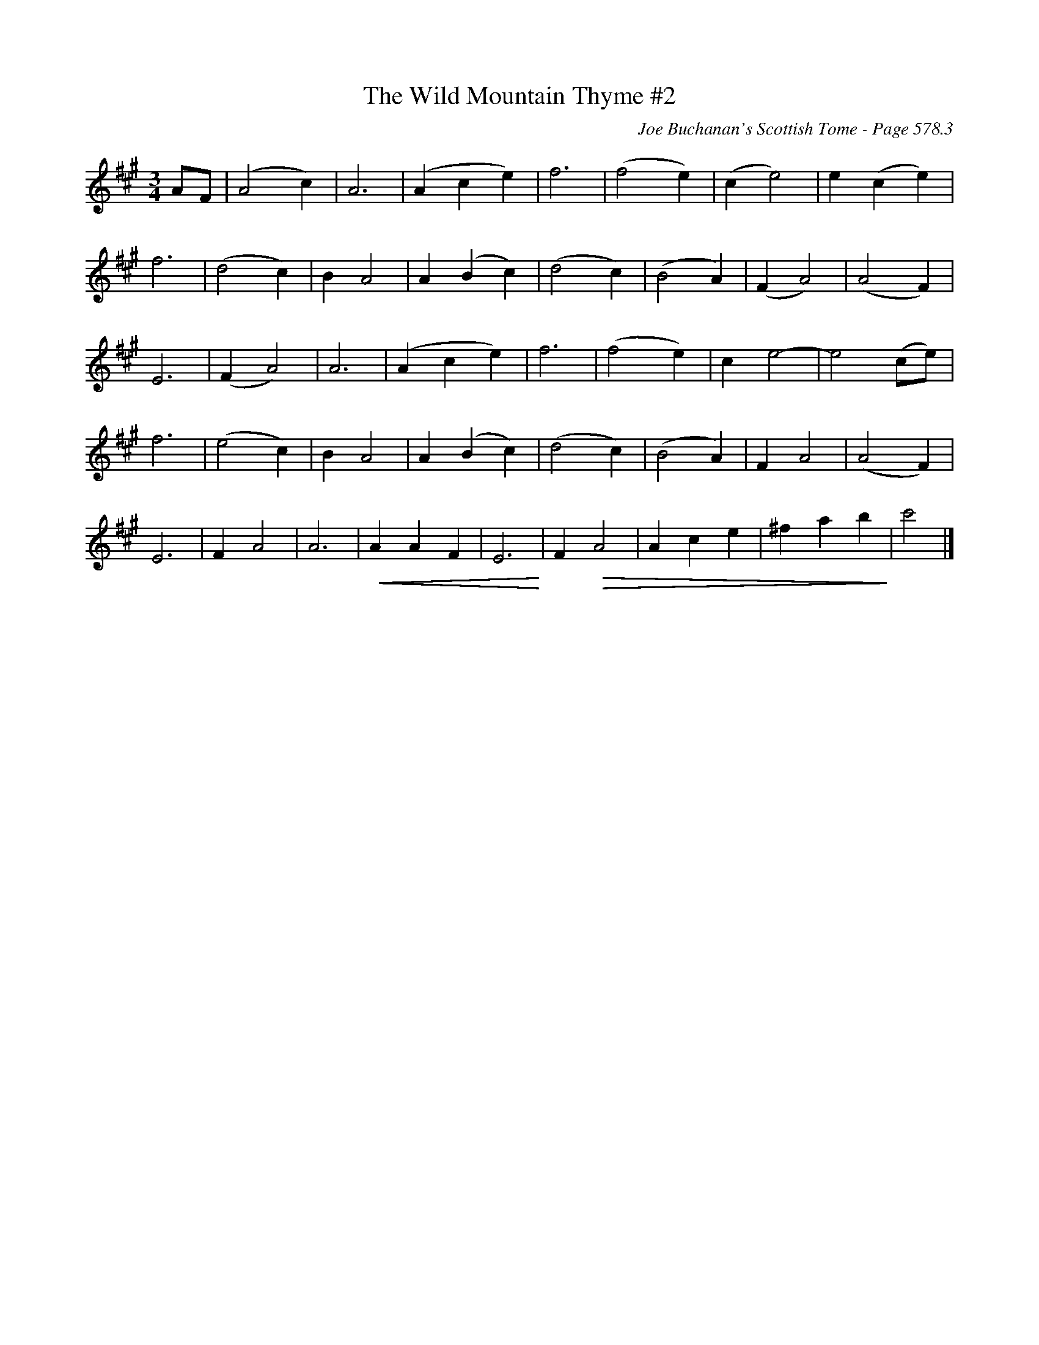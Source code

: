 X:993
T:Wild Mountain Thyme #2, The
C:Joe Buchanan's Scottish Tome - Page 578.3
I:578 3
Z:Carl Allison
R:Waltz
L:1/4
M:3/4
K:A
A/F/ | (A2 c) | A3 | (A c e) | f3 | (f2 e) | (c e2) | e (c e) |
f3 | (d2 c) | B A2 | A (B c) | (d2 c) | (B2 A) | (F A2) | (A2 F) |
E3 | (F A2) | A3 | (A c e) | f3 | (f2 e) | c e2- | e2 (c/e/) |
f3 | (e2 c) | B A2 | A (B c) | (d2 c) | (B2 A) | F A2 | (A2 F) |
E3 | F A2 | A3 | !crescendo(!A A F | E3!crescendo)! | \
F !diminuendo(!A2 | A c e | ^f a b!diminuendo)! | c'2 |]
